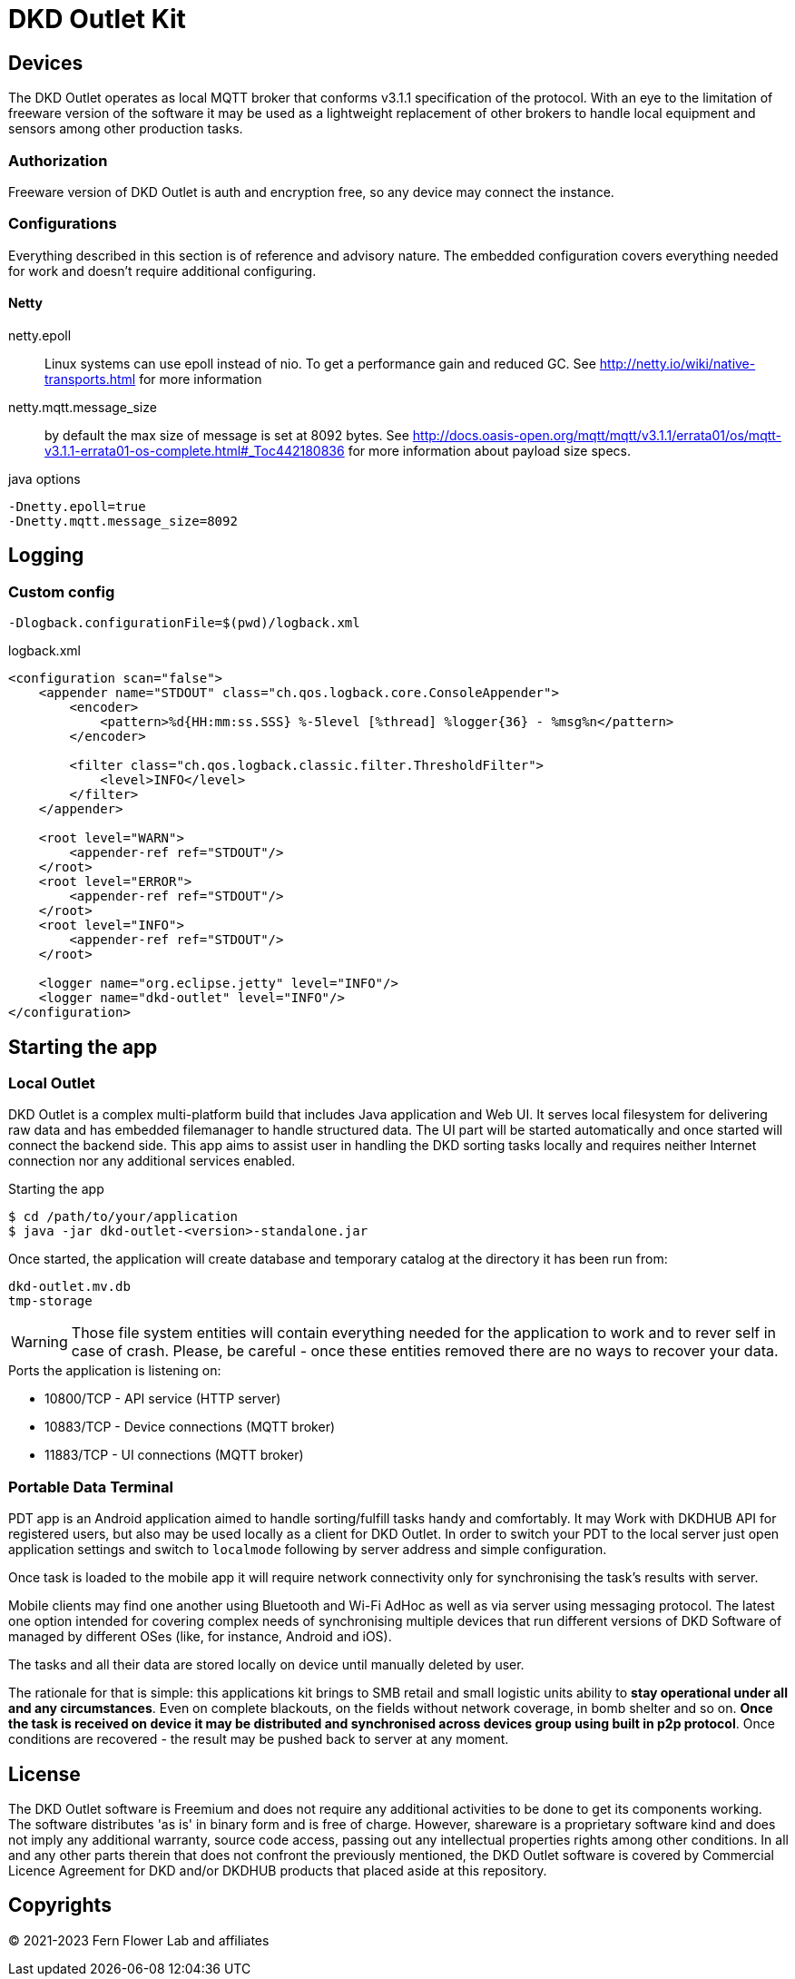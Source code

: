 = DKD Outlet Kit

== Devices

The DKD Outlet operates as local MQTT broker that conforms v3.1.1 specification of the protocol.
With an eye to the limitation of freeware version of the software it may be used as a lightweight replacement of other brokers to handle local equipment and sensors among other production tasks.

=== Authorization

Freeware version of DKD Outlet is auth and encryption free, so any device may connect the instance.

=== Configurations

Everything described in this section is of reference and advisory nature. The embedded configuration covers everything needed for work and doesn't require additional configuring.

==== Netty

netty.epoll:: Linux systems can use epoll instead of nio. To get a performance gain and reduced GC.
See http://netty.io/wiki/native-transports.html for more information
netty.mqtt.message_size:: by default the max size of message is set at 8092 bytes.
See http://docs.oasis-open.org/mqtt/mqtt/v3.1.1/errata01/os/mqtt-v3.1.1-errata01-os-complete.html#_Toc442180836
for more information about payload size specs.

.java options
----
-Dnetty.epoll=true
-Dnetty.mqtt.message_size=8092
----


== Logging
=== Custom config

  -Dlogback.configurationFile=$(pwd)/logback.xml

.logback.xml
[source,xml]
----
<configuration scan="false">
    <appender name="STDOUT" class="ch.qos.logback.core.ConsoleAppender">
        <encoder>
            <pattern>%d{HH:mm:ss.SSS} %-5level [%thread] %logger{36} - %msg%n</pattern>
        </encoder>

        <filter class="ch.qos.logback.classic.filter.ThresholdFilter">
            <level>INFO</level>
        </filter>
    </appender>

    <root level="WARN">
        <appender-ref ref="STDOUT"/>
    </root>
    <root level="ERROR">
        <appender-ref ref="STDOUT"/>
    </root>
    <root level="INFO">
        <appender-ref ref="STDOUT"/>
    </root>

    <logger name="org.eclipse.jetty" level="INFO"/>
    <logger name="dkd-outlet" level="INFO"/>
</configuration>
----

== Starting the app

=== Local Outlet

DKD Outlet is a complex multi-platform build that includes Java application and Web UI. It serves local filesystem for delivering raw data and has embedded filemanager to handle structured data. The UI part will be started automatically and once started will connect the backend side. This app aims to assist user in handling the DKD sorting tasks locally and requires neither Internet connection nor any additional services enabled.

.Starting the app
[source, shell]
----
$ cd /path/to/your/application
$ java -jar dkd-outlet-<version>-standalone.jar
----

Once started, the application will create database and temporary catalog at the directory it has been run from:
----
dkd-outlet.mv.db
tmp-storage
----

WARNING: Those file system entities will contain everything needed for the application to work and to rever self in case of crash. Please, be careful - once these entities removed there are no ways to recover your data.

.Ports the application is listening on:
- 10800/TCP - API service (HTTP server)
- 10883/TCP - Device connections (MQTT broker)
- 11883/TCP - UI connections (MQTT broker)

=== Portable Data Terminal

PDT app is an Android application aimed to handle sorting/fulfill tasks handy and comfortably.
It may Work with DKDHUB API for registered users, but also may be used locally as a client for DKD Outlet. In order to switch your PDT to the local server just open application settings and switch to `localmode` following by server address and simple configuration.

Once task is loaded to the mobile app it will require network connectivity only for synchronising the task's results with server.

Mobile clients may find one another using Bluetooth and Wi-Fi AdHoc as well as via server using messaging protocol. The latest one option intended for covering complex needs of synchronising multiple devices that run different versions of DKD Software of managed by different OSes (like, for instance, Android and iOS).

The tasks and all their data are stored locally on device until manually deleted by user.

The rationale for that is simple: this applications kit brings to SMB retail and small logistic units ability to **stay operational under all and any circumstances**. Even on complete blackouts, on the fields without network coverage, in bomb shelter and so on. **Once the task is received on device it may be distributed and synchronised across devices group using built in p2p protocol**. Once conditions are recovered - the result may be pushed back to server at any moment.

== License

The DKD Outlet software is Freemium and does not require any additional activities to be done to get its components working. The software distributes 'as is' in binary form and is free of charge. However, shareware is a proprietary software kind and does not imply any additional warranty, source code access, passing out any intellectual properties rights among other conditions. In all and any other parts therein that does not confront the previously mentioned, the DKD Outlet software is covered by Commercial Licence Agreement for DKD and/or DKDHUB products that placed aside at this repository.

== Copyrights

&copy; 2021-2023 Fern Flower Lab and affiliates
